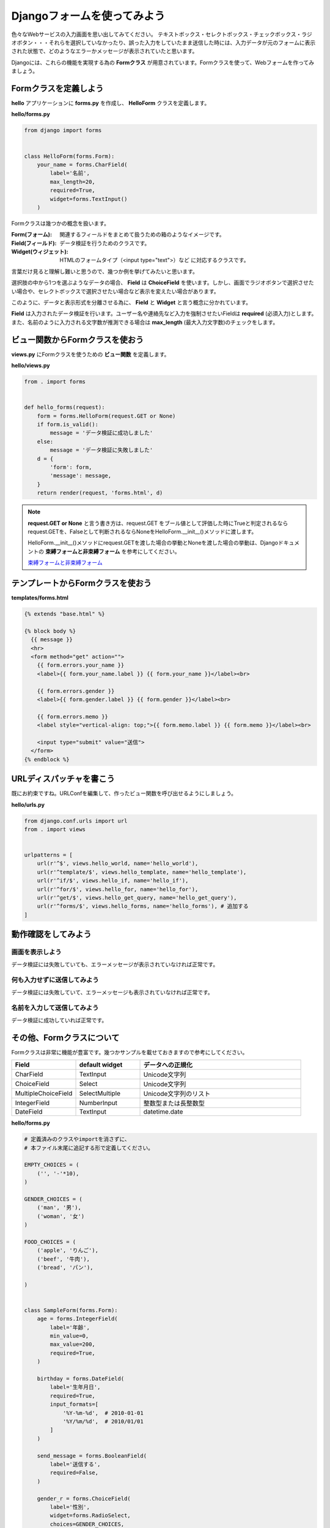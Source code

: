 ===============================================================================
Djangoフォームを使ってみよう
===============================================================================

色々なWebサービスの入力画面を思い出してみてください。
テキストボックス・セレクトボックス・チェックボックス・ラジオボタン・・・それらを選択していなかったり、誤った入力をしていたまま送信した時には、入力データが元のフォームに表示された状態で、どのようなエラーかメッセージが表示されていたと思います。

Djangoには、これらの機能を実現する為の **Formクラス** が用意されています。Formクラスを使って、Webフォームを作ってみましょう。

Formクラスを定義しよう
===============================================================================

**hello** アプリケーションに **forms.py** を作成し、 **HelloForm** クラスを定義します。

**hello/forms.py**

.. code-block:: python

   from django import forms


   class HelloForm(forms.Form):
       your_name = forms.CharField(
           label='名前',
           max_length=20,
           required=True,
           widget=forms.TextInput()
       )

Formクラスは幾つかの概念を扱います。

:Form(フォーム): 関連するフィールドをまとめて扱うための箱のようなイメージです。
:Field(フィールド): データ検証を行うためのクラスです。
:Widget(ウィジェット): HTMLのフォームタイプ（<input type="text">）など に対応するクラスです。

言葉だけ見ると理解し難いと思うので、幾つか例を挙げてみたいと思います。

選択肢の中から1つを選ぶようなデータの場合、 **Field** は **ChoiceField** を使います。しかし、画面でラジオボタンで選択させたい場合や、セレクトボックスで選択させたい場合など表示を変えたい場合があります。

このように、データと表示形式を分離させる為に、 **Field** と **Widget** と言う概念に分かれています。

**Field** は入力されたデータ検証を行います。ユーザー名や連絡先など入力を強制させたいFieldは **required** (必須入力)とします。また、名前のように入力される文字数が推測できる場合は **max_length** (最大入力文字数)のチェックをします。

ビュー関数からFormクラスを使おう
===============================================================================

**views.py** にFormクラスを使うための **ビュー関数** を定義します。

**hello/views.py**

.. code-block:: python

   from . import forms


   def hello_forms(request):
       form = forms.HelloForm(request.GET or None)
       if form.is_valid():
           message = 'データ検証に成功しました'
       else:
           message = 'データ検証に失敗しました'
       d = {
           'form': form,
           'message': message,
       }
       return render(request, 'forms.html', d)

.. note::

   **request.GET or None** と言う書き方は、request.GET をブール値として評価した時にTrueと判定されるならrequest.GETを、Falseとして判断されるならNoneをHelloForm.__init__()メソッドに渡します。

   HelloForm.__init__()メソッドにrequest.GETを渡した場合の挙動とNoneを渡した場合の挙動は、Djangoドキュメントの **束縛フォームと非束縛フォーム** を参考にしてください。

   `束縛フォームと非束縛フォーム <http://django-docs-ja.readthedocs.org/en/latest/ref/forms/api.html#ref-forms-api-bound-unbound>`_

テンプレートからFormクラスを使おう
===============================================================================

**templates/forms.html**

.. code-block:: html

   {% extends "base.html" %}

   {% block body %}
     {{ message }}
     <hr>
     <form method="get" action="">
       {{ form.errors.your_name }}
       <label>{{ form.your_name.label }} {{ form.your_name }}</label><br>

       {{ form.errors.gender }}
       <label>{{ form.gender.label }} {{ form.gender }}</label><br>

       {{ form.errors.memo }}
       <label style="vertical-align: top;">{{ form.memo.label }} {{ form.memo }}</label><br>

       <input type="submit" value="送信">
     </form>
   {% endblock %}


URLディスパッチャを書こう
===============================================================================

既にお約束ですね。URLConfを編集して、作ったビュー関数を呼び出せるようにしましょう。

**hello/urls.py**

.. code-block:: python

   from django.conf.urls import url
   from . import views


   urlpatterns = [
       url(r'^$', views.hello_world, name='hello_world'),
       url(r'^template/$', views.hello_template, name='hello_template'),
       url(r'^if/$', views.hello_if, name='hello_if'),
       url(r'^for/$', views.hello_for, name='hello_for'),
       url(r'^get/$', views.hello_get_query, name='hello_get_query'),
       url(r'^forms/$', views.hello_forms, name='hello_forms'), # 追加する
   ]

動作確認をしてみよう
===============================================================================

画面を表示しよう
-------------------------------------------------------------------------------

データ検証には失敗していても、エラーメッセージが表示されていなければ正常です。

.. image:: ../../images/tutorial/forms_init_view.png
   :alt: エラー表示

何も入力せずに送信してみよう
-------------------------------------------------------------------------------

データ検証には失敗していて、エラーメッセージも表示されていなければ正常です。

.. image:: ../../images/tutorial/forms_error_view.png
   :alt: エラー表示

名前を入力して送信してみよう
-------------------------------------------------------------------------------

データ検証に成功していれば正常です。

.. image:: ../../images/tutorial/forms_success_view.png
   :alt: 成功

その他、Formクラスについて
===============================================================================

Formクラスは非常に機能が豊富です。幾つかサンプルを載せておきますので参考にしてください。

.. list-table::
   :widths: 2 2 5
   :header-rows: 1

   * - Field
     - default widget
     - データへの正規化
   * - CharField
     - TextInput
     - Unicode文字列
   * - ChoiceField
     - Select
     - Unicode文字列
   * - MultipleChoiceField
     - SelectMultiple
     - Unicode文字列のリスト
   * - IntegerField
     - NumberInput
     - 整数型または長整数型
   * - DateField
     - TextInput
     - datetime.date

**hello/forms.py**

.. code-block:: python

    # 定義済みのクラスやimportを消さずに、
    # 本ファイル末尾に追記する形で定義してください。

    EMPTY_CHOICES = (
        ('', '-'*10),
    )

    GENDER_CHOICES = (
        ('man', '男'),
        ('woman', '女')
    )

    FOOD_CHOICES = (
        ('apple', 'りんご'),
        ('beef', '牛肉'),
        ('bread', 'パン'),

    )


    class SampleForm(forms.Form):
        age = forms.IntegerField(
            label='年齢',
            min_value=0,
            max_value=200,
            required=True,
        )

        birthday = forms.DateField(
            label='生年月日',
            required=True,
            input_formats=[
                '%Y-%m-%d',  # 2010-01-01
                '%Y/%m/%d',  # 2010/01/01
            ]
        )

        send_message = forms.BooleanField(
            label='送信する',
            required=False,
        )

        gender_r = forms.ChoiceField(
            label='性別',
            widget=forms.RadioSelect,
            choices=GENDER_CHOICES,
            required=True,
        )

        gender_s = forms.ChoiceField(
            label='性別',
            widget=forms.Select,
            choices=EMPTY_CHOICES + GENDER_CHOICES,
            required=False,
        )

        food_s = forms.ChoiceField(
            label='食べ物',
            widget=forms.SelectMultiple,
            choices=FOOD_CHOICES,
            required=True,
        )

        food_c = forms.ChoiceField(
            label='食べ物',
            widget=forms.CheckboxSelectMultiple,
            choices=FOOD_CHOICES,
            required=True,
        )

**hello/views.py**

.. code-block:: python

    # 定義済みのクラスやimportを消さずに、
    # 本ファイル末尾に追記する形で定義してください。

    def hello_forms2(request):
        d = {
            'form': forms.SampleForm(),
        }
        return render(request, 'form_samples.html', d)

**hello/urls.py**

.. code-block:: python

    from django.conf.urls import url
    from . import views


    urlpatterns = [
        url(r'^$', views.hello_world, name='hello_world'),
        url(r'^template/$', views.hello_template, name='hello_template'),
        url(r'^if/$', views.hello_if, name='hello_if'),
        url(r'^for/$', views.hello_for, name='hello_for'),
        url(r'^get/$', views.hello_get_query, name='hello_get_query'),
        url(r'^forms/$', views.hello_forms, name='hello_forms'),
        url(r'^form_samples/$', views.hello_forms2, name='hello_forms2'),  # 追加する
    ]


**templates/form_samples.html**

.. code-block:: html

    {% extends "base.html" %}

    {% block body %}
      <form method="get" action="">
        {{ form.age.label }}：
        {{ form.age }}
        <hr>

        {{ form.gender_r.label }}：
        {% for gender in form.gender_r %}
          {{ gender }}
        {% endfor %}
        <hr>

        {{ form.gender_s.label }}：
        {{ form.gender_s }}
        <hr>

        {{ form.send_message.label }}：
        {{ form.send_message }}
        <hr>

        {{ form.birthday.label }}：
        {{ form.birthday }}
        <hr>

        {{ form.food_s.label }}：
        {{ form.food_s }}
        <hr>

        {{ form.food_c.label }}：
        {% for food in form.food_c %}
          {{ food }}
        {% endfor %}
        <hr>

      </form>
    {% endblock %}

表示結果
-------------------------------------------------------------------------------

.. image:: ../../images/tutorial/form_samples.png
   :alt: form samples.

